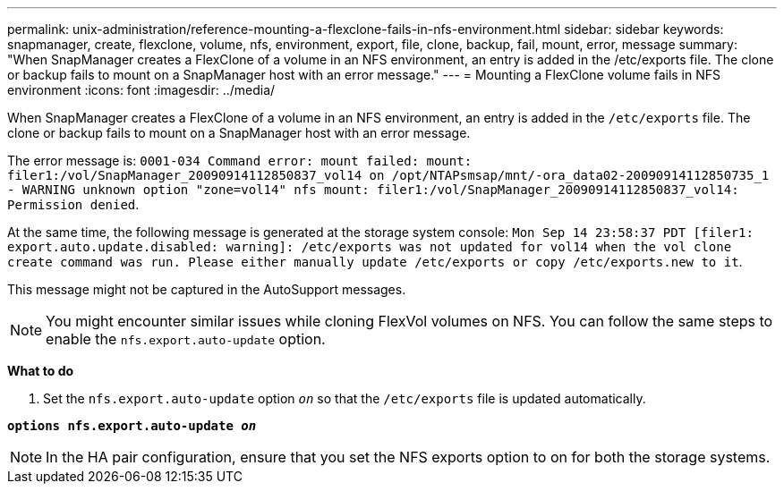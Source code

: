 ---
permalink: unix-administration/reference-mounting-a-flexclone-fails-in-nfs-environment.html
sidebar: sidebar
keywords: snapmanager, create, flexclone, volume, nfs, environment, export, file, clone, backup, fail, mount, error, message
summary: "When SnapManager creates a FlexClone of a volume in an NFS environment, an entry is added in the /etc/exports file. The clone or backup fails to mount on a SnapManager host with an error message."
---
= Mounting a FlexClone volume fails in NFS environment
:icons: font
:imagesdir: ../media/

[.lead]
When SnapManager creates a FlexClone of a volume in an NFS environment, an entry is added in the `/etc/exports` file. The clone or backup fails to mount on a SnapManager host with an error message.

The error message is: `0001-034 Command error: mount failed: mount: filer1:/vol/SnapManager_20090914112850837_vol14 on /opt/NTAPsmsap/mnt/-ora_data02-20090914112850735_1 - WARNING unknown option "zone=vol14" nfs mount: filer1:/vol/SnapManager_20090914112850837_vol14: Permission denied`.

At the same time, the following message is generated at the storage system console: `Mon Sep 14 23:58:37 PDT [filer1: export.auto.update.disabled: warning]: /etc/exports was not updated for vol14 when the vol clone create command was run. Please either manually update /etc/exports or copy /etc/exports.new to it`.

This message might not be captured in the AutoSupport messages.

NOTE: You might encounter similar issues while cloning FlexVol volumes on NFS. You can follow the same steps to enable the `nfs.export.auto-update` option.

*What to do*

. Set the `nfs.export.auto-update` option `_on_` so that the `/etc/exports` file is updated automatically.

`*options nfs.export.auto-update _on_*`

NOTE: In the HA pair configuration, ensure that you set the NFS exports option to on for both the storage systems.
